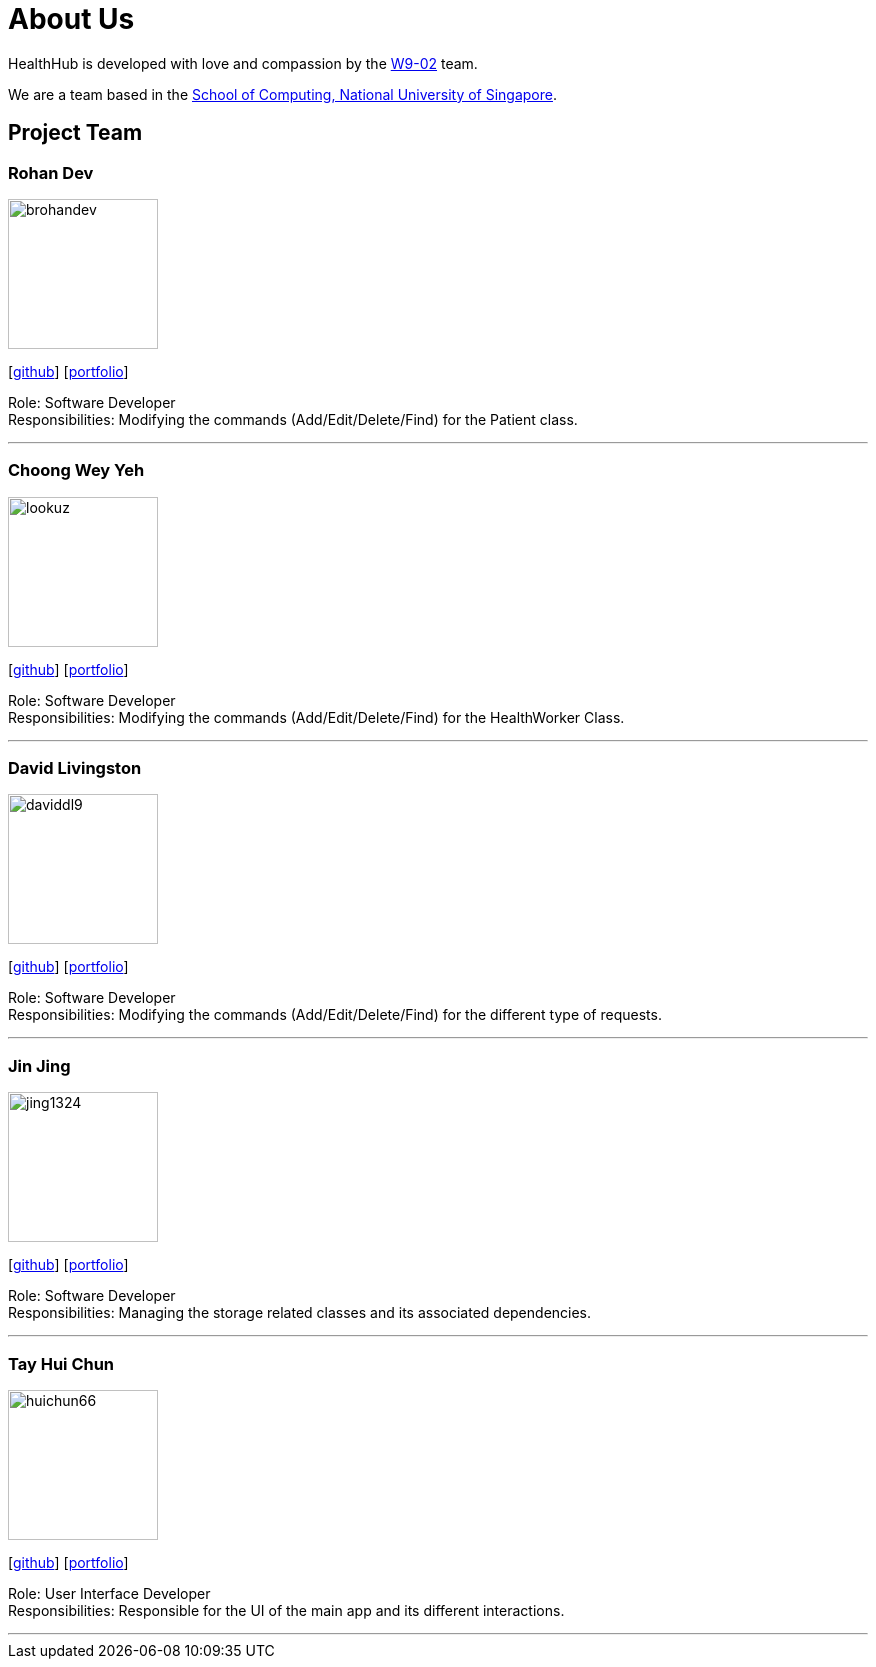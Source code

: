 = About Us
:site-section: AboutUs
:relfileprefix: team/
:imagesDir: images
:stylesDir: stylesheets

HealthHub is developed with love and compassion by the https://github.com/CS2103-AY1819S2-W09-2[W9-02] team. +

We are a team based in the http://www.comp.nus.edu.sg[School of Computing, National University of Singapore].

== Project Team

=== Rohan Dev
image::brohandev.png[width="150", align="left"]
{empty}[https://github.com/brohandev[github]] [<<brohandev#, portfolio>>]

Role: Software Developer +
Responsibilities: Modifying the commands (Add/Edit/Delete/Find) for the Patient class.

'''

=== Choong Wey Yeh
image::lookuz.png[width="150", align="left"]
{empty}[http://github.com/Lookuz[github]] [<<lookuz#, portfolio>>]

Role: Software Developer +
Responsibilities: Modifying the commands (Add/Edit/Delete/Find) for the HealthWorker Class.

'''

=== David Livingston
image::daviddl9.png[width="150", align="left"]
{empty}[https://github.com/daviddl9[github]] [<<daviddl9#, portfolio>>]

Role: Software Developer +
Responsibilities: Modifying the commands (Add/Edit/Delete/Find) for the different type of requests.

'''

=== Jin Jing
image::jing1324.png[width="150", align="left"]
{empty}[https://github.com/jing1324[github]] [<<jing1324#, portfolio>>]

Role: Software Developer +
Responsibilities: Managing the storage related classes and its associated dependencies.

'''

=== Tay Hui Chun
image::huichun66.png[width="150", align="left"]
{empty}[http://github.com/huichun66[github]] [<<huichun#, portfolio>>]

Role: User Interface Developer +
Responsibilities: Responsible for the UI of the main app and its different interactions.

'''
